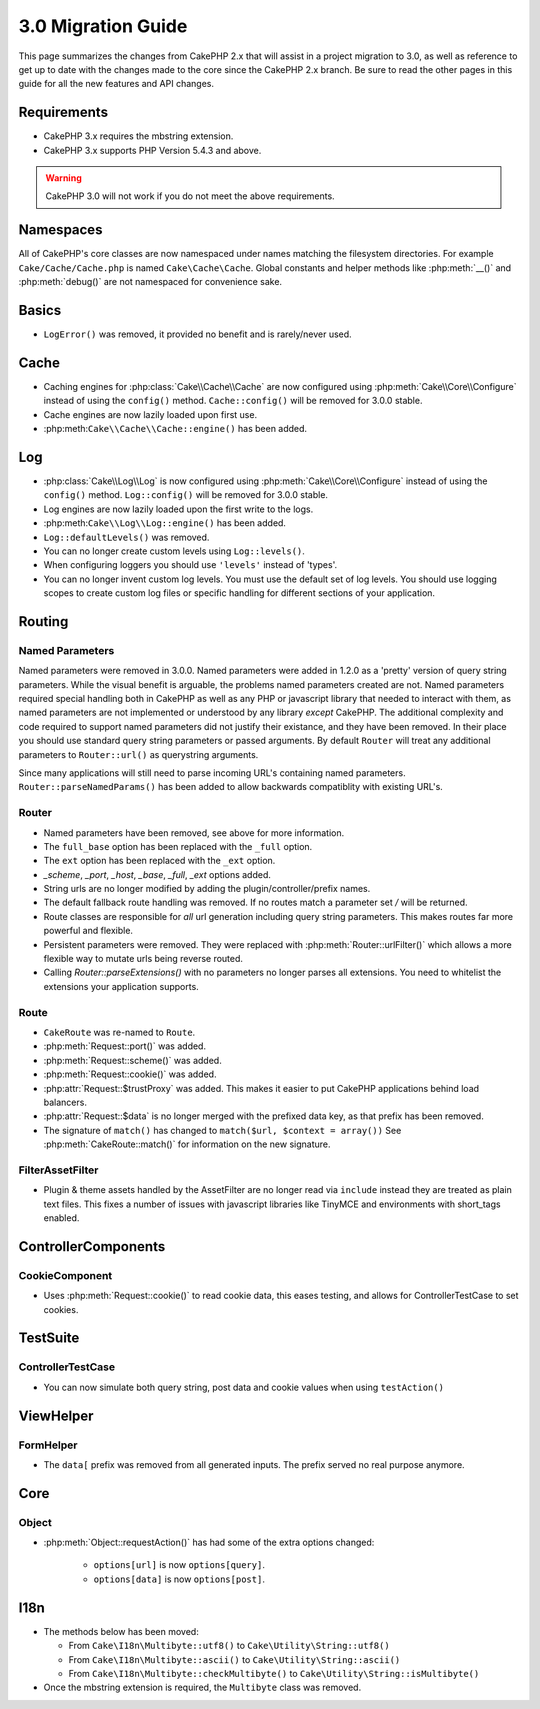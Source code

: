 3.0 Migration Guide
###################

This page summarizes the changes from CakePHP 2.x that will assist in a project
migration to 3.0, as well as reference to get up to date with the changes made
to the core since the CakePHP 2.x branch. Be sure to read the other pages in
this guide for all the new features and API changes.


Requirements
============

- CakePHP 3.x requires the mbstring extension.
- CakePHP 3.x supports PHP Version 5.4.3 and above.

.. warning::

    CakePHP 3.0 will not work if you do not meet the above requirements.


Namespaces
==========

All of CakePHP's core classes are now namespaced under names matching the
filesystem directories.  For example ``Cake/Cache/Cache.php`` is named
``Cake\Cache\Cache``.  Global constants and helper methods like :php:meth:`__()`
and :php:meth:`debug()` are not namespaced for convenience sake.


Basics
======

* ``LogError()`` was removed, it provided no benefit and is rarely/never used.


Cache
=====

* Caching engines for :php:class:`Cake\\Cache\\Cache` are now configured using
  :php:meth:`Cake\\Core\\Configure` instead of using the ``config()`` method.
  ``Cache::config()`` will be removed for 3.0.0 stable.
* Cache engines are now lazily loaded upon first use.
* :php:meth:``Cake\\Cache\\Cache::engine()`` has been added.


Log
===

* :php:class:`Cake\\Log\\Log` is now configured using
  :php:meth:`Cake\\Core\\Configure` instead of using the ``config()`` method.
  ``Log::config()`` will be removed for 3.0.0 stable.
* Log engines are now lazily loaded upon the first write to the logs.
* :php:meth:``Cake\\Log\\Log::engine()`` has been added.
* ``Log::defaultLevels()`` was removed.
* You can no longer create custom levels using ``Log::levels()``.
* When configuring loggers you should use ``'levels'`` instead of 'types'.
* You can no longer invent custom log levels.  You must use the default set of
  log levels.  You should use logging scopes to create custom log files or
  specific handling for different sections of your application.


Routing
=======

Named Parameters
-----------------

Named parameters were removed in 3.0.0.  Named parameters were added in 1.2.0 as
a 'pretty' version of query string parameters.  While the visual benefit is
arguable, the problems named parameters created are not.
Named parameters required special handling both in CakePHP as well as any PHP or
javascript library that needed to interact with them, as named parameters are
not implemented or understood by any library *except* CakePHP.  The additional
complexity and code required to support named parameters did not justify their
existance, and they have been removed.  In their place you should use standard
query string parameters or passed arguments.  By default ``Router`` will treat
any additional parameters to ``Router::url()`` as querystring arguments.

Since many applications will still need to parse incoming URL's containing named
parameters.  ``Router::parseNamedParams()`` has been added to allow backwards
compatiblity with existing URL's.


Router
------

* Named parameters have been removed, see above for more information.
* The ``full_base`` option has been replaced with the ``_full`` option.
* The ``ext`` option has been replaced with the ``_ext`` option.
* `_scheme`, `_port`, `_host`, `_base`, `_full`, `_ext` options added.
* String urls are no longer modified by adding the plugin/controller/prefix names.
* The default fallback route handling was removed.  If no routes
  match a parameter set `/` will be returned.
* Route classes are responsible for *all* url generation including
  query string parameters. This makes routes far more powerful and flexible.
* Persistent parameters were removed. They were replaced with
  :php:meth:`Router::urlFilter()` which allows a more flexible way to mutate
  urls being reverse routed.
* Calling `Router::parseExtensions()` with no parameters no longer parses all
  extensions.  You need to whitelist the extensions your application supports.

Route
-----

* ``CakeRoute`` was re-named to ``Route``.
* :php:meth:`Request::port()` was added.
* :php:meth:`Request::scheme()` was added.
* :php:meth:`Request::cookie()` was added.
* :php:attr:`Request::$trustProxy` was added.  This makes it easier to put
  CakePHP applications behind load balancers.
* :php:attr:`Request::$data` is no longer merged with the prefixed data 
  key, as that prefix has been removed.
* The signature of ``match()`` has changed to ``match($url, $context = array())``
  See :php:meth:`CakeRoute::match()` for information on the new signature.

Filter\AssetFilter
------------------

* Plugin & theme assets handled by the AssetFilter are no longer read via
  ``include`` instead they are treated as plain text files.  This fixes a number
  of issues with javascript libraries like TinyMCE and environments with
  short_tags enabled.


Controller\Components
=====================

CookieComponent
---------------

- Uses :php:meth:`Request::cookie()` to read cookie data,
  this eases testing, and allows for ControllerTestCase to set cookies.


TestSuite
=========

ControllerTestCase
------------------

- You can now simulate both query string, post data and cookie values when using ``testAction()``


View\Helper
===========

FormHelper
----------

- The ``data[`` prefix was removed from all generated inputs.  The prefix served no real purpose anymore.


Core
=====

Object
------

- :php:meth:`Object::requestAction()` has had some of the extra options changed:

    - ``options[url]`` is now ``options[query]``.
    - ``options[data]`` is now ``options[post]``.

I18n
====

- The methods below has been moved:

  - From ``Cake\I18n\Multibyte::utf8()`` to ``Cake\Utility\String::utf8()``
  - From ``Cake\I18n\Multibyte::ascii()`` to ``Cake\Utility\String::ascii()``
  - From ``Cake\I18n\Multibyte::checkMultibyte()`` to ``Cake\Utility\String::isMultibyte()``

- Once the mbstring extension is required, the ``Multibyte`` class was removed.

